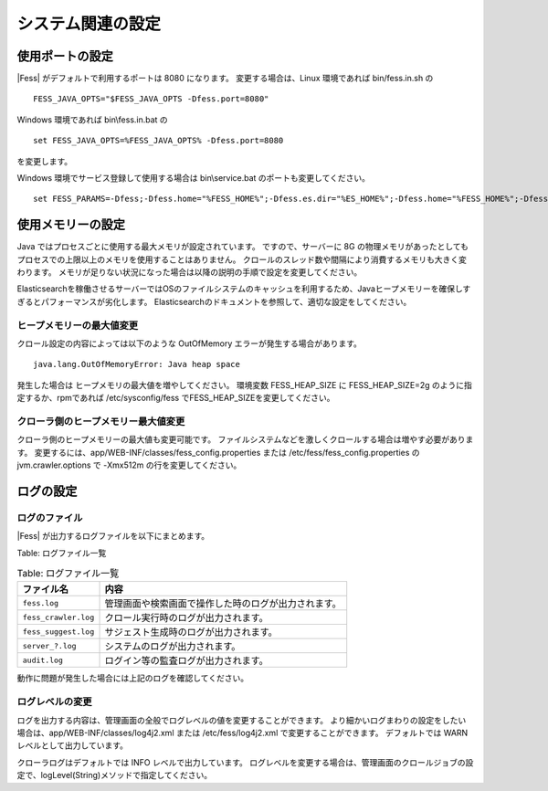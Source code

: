 ==================
システム関連の設定
==================

使用ポートの設定
================

|Fess| がデフォルトで利用するポートは 8080 になります。
変更する場合は、Linux 環境であれば bin/fess.in.sh の

::

    FESS_JAVA_OPTS="$FESS_JAVA_OPTS -Dfess.port=8080"

Windows 環境であれば bin\\fess.in.bat の

::

    set FESS_JAVA_OPTS=%FESS_JAVA_OPTS% -Dfess.port=8080

を変更します。

Windows 環境でサービス登録して使用する場合は bin\\service.bat のポートも変更してください。

::

    set FESS_PARAMS=-Dfess;-Dfess.home="%FESS_HOME%";-Dfess.es.dir="%ES_HOME%";-Dfess.home="%FESS_HOME%";-Dfess.context.path="/";-Dfess.port=8080;-Dfess.webapp.path="%FESS_HOME%\app";-Dfess.temp.path="%FESS_HOME%\temp";-Dfess.log.name="%APP_NAME%";-Dfess.log.path="%FESS_HOME%\logs";-Dfess.log.level=warn;-Dlasta.env=web;-Dtomcat.config.path=tomcat_config.properties

使用メモリーの設定
==================

Java ではプロセスごとに使用する最大メモリが設定されています。
ですので、サーバーに 8G の物理メモリがあったとしてもプロセスでの上限以上のメモリを使用することはありません。
クロールのスレッド数や間隔により消費するメモリも大きく変わります。
メモリが足りない状況になった場合は以降の説明の手順で設定を変更してください。

Elasticsearchを稼働させるサーバーではOSのファイルシステムのキャッシュを利用するため、Javaヒープメモリーを確保しすぎるとパフォーマンスが劣化します。
Elasticsearchのドキュメントを参照して、適切な設定をしてください。

ヒープメモリーの最大値変更
--------------------------

クロール設定の内容によっては以下のような OutOfMemory エラーが発生する場合があります。

::

    java.lang.OutOfMemoryError: Java heap space

発生した場合は ヒープメモリの最大値を増やしてください。
環境変数 FESS_HEAP_SIZE に FESS_HEAP_SIZE=2g のように指定するか、rpmであれば /etc/sysconfig/fess でFESS_HEAP_SIZEを変更してください。

クローラ側のヒープメモリー最大値変更
------------------------------------

クローラ側のヒープメモリーの最大値も変更可能です。
ファイルシステムなどを激しくクロールする場合は増やす必要があります。
変更するには、app/WEB-INF/classes/fess_config.properties または /etc/fess/fess_config.properties のjvm.crawler.options で -Xmx512m の行を変更してください。

ログの設定
==========

ログのファイル
--------------

|Fess| が出力するログファイルを以下にまとめます。

Table: ログファイル一覧

.. tabularcolumns:: |p{4cm}|p{8cm}|
.. list-table:: Table: ログファイル一覧
   :header-rows: 1

   * - ファイル名
     - 内容
   * - ``fess.log``
     - 管理画面や検索画面で操作した時のログが出力されます。
   * - ``fess_crawler.log``
     - クロール実行時のログが出力されます。
   * - ``fess_suggest.log``
     - サジェスト生成時のログが出力されます。
   * - ``server_?.log``
     - システムのログが出力されます。
   * - ``audit.log``
     - ログイン等の監査ログが出力されます。


動作に問題が発生した場合には上記のログを確認してください。

ログレベルの変更
----------------

ログを出力する内容は、管理画面の全般でログレベルの値を変更することができます。
より細かいログまわりの設定をしたい場合は、app/WEB-INF/classes/log4j2.xml または /etc/fess/log4j2.xml で変更することができます。
デフォルトでは WARN レベルとして出力しています。

クローラログはデフォルトでは INFO レベルで出力しています。
ログレベルを変更する場合は、管理画面のクロールジョブの設定で、logLevel(String)メソッドで指定してください。
